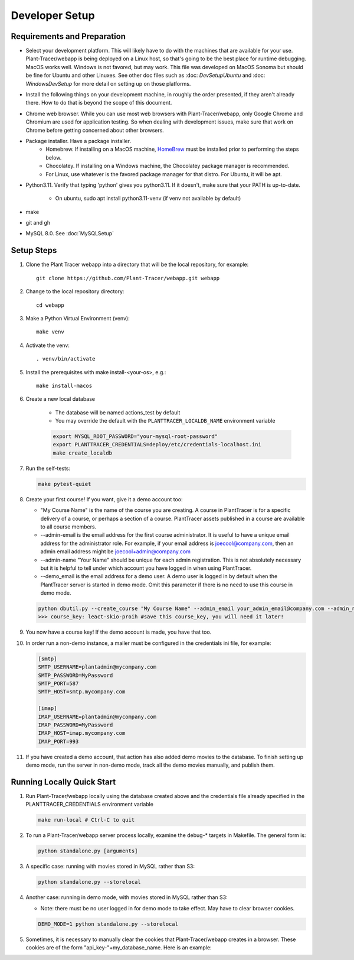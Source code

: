 Developer Setup
===============

Requirements and Preparation
----------------------------

* Select your development platform. This will likely have to do with the machines that are available for your use. Plant-Tracer/webapp is being deployed on a Linux host, so that's going to be the best place for runtime debugging. MacOS works well. Windows is not favored, but may work. This file was developed on MacOS Sonoma but should be fine for Ubuntu and other Linuxes. See other doc files such as :doc: `DevSetupUbuntu` and :doc: `WindowsDevSetup` for more detail on setting up on those platforms.

* Install the following things on your development machine, in roughly the order presented, if they aren't already there. How to do that is beyond the scope of this document.

* Chrome web browser. While you can use most web browsers with Plant-Tracer/webapp, only Google Chrome and Chromium are used for application testing. So when dealing with development issues, make sure that work on Chrome before getting concerned about other browsers.

* Package installer. Have a package installer.
    * Homebrew. If installing on a MacOS machine, `HomeBrew <https://brew.sh>`_ must be installed prior to performing the steps below.
    * Chocolatey. If installing on a Windows machine, the Chocolatey package manager is recommended.
    * For Linux, use whatever is the favored package manager for that distro. For Ubuntu, it will be apt.

* Python3.11. Verify that typing 'python' gives you python3.11. If it doesn't, make sure that your PATH is up-to-date.

   * On ubuntu, sudo apt install python3.11-venv (if venv not available by default)

* make

* git and gh

* MySQL 8.0. See :doc:`MySQLSetup`
    
Setup Steps
-----------

#. Clone the Plant Tracer webapp into a directory that will be the local repository, for example::

    git clone https://github.com/Plant-Tracer/webapp.git webapp

#. Change to the local repository directory::

    cd webapp

#. Make a Python Virtual Environment (venv)::

    make venv

#. Activate the venv::

    . venv/bin/activate

#. Install the prerequisites with make install-<your-os>, e.g.::

    make install-macos

#. Create a new local database

    * The database will be named actions_test by default

    * You may override the default with the ``PLANTTRACER_LOCALDB_NAME`` environment variable

    .. code-block::

       export MYSQL_ROOT_PASSWORD="your-mysql-root-password"
       export PLANTTRACER_CREDENTIALS=deploy/etc/credentials-localhost.ini
       make create_localdb

#. Run the self-tests:

   .. code-block::

    make pytest-quiet

#. Create your first course! If you want, give it a demo account too:

   * "My Course Name" is the name of the course you are creating. A course in PlantTracer is for a specific delivery of a course, or perhaps a section of a course. PlantTracer assets published in a course are available to all course members.

   * --admin-email is the email address for the first course administrator. It is useful to have a unique email address for the administrator role. For example, if your email address is joecool@company.com, then an admin email address might be joecool+admin@company.com

   * --admin-name "Your Name" should be unique for each admin registration. This is not absolutely necessary but it is helpful to tell under which account you have logged in when using PlantTracer.

   * --demo_email is the email address for a demo user. A demo user is logged in by default when the PlantTracer server is started in demo mode. Omit this parameter if there is no need to use this course in demo mode.

   .. code-block::

    python dbutil.py --create_course "My Course Name" --admin_email your_admin_email@company.com --admin_name "Your Name" [--demo_email your_demo_email@company.com]
    >>> course_key: leact-skio-proih #save this course_key, you will need it later!

#. You now have a course key! If the demo account is made, you have that too.

#. In order run a non-demo instance, a mailer must be configured in the credentials ini file, for example:

   .. code-block::

    [smtp]
    SMTP_USERNAME=plantadmin@mycompany.com
    SMTP_PASSWORD=MyPassword
    SMTP_PORT=587
    SMTP_HOST=smtp.mycompany.com

    [imap]
    IMAP_USERNAME=plantadmin@mycompany.com
    IMAP_PASSWORD=MyPassword
    IMAP_HOST=imap.mycompany.com
    IMAP_PORT=993

#. If you have created a demo account, that action has also added demo movies to the database. To finish setting up demo mode, run the server in non-demo mode, track all the demo movies manually, and publish them.

Running Locally Quick Start
---------------------------

#. Run Plant-Tracer/webapp locally using the database created above and the credentials file already specified in the PLANTTRACER_CREDENTIALS environment variable

   .. code-block::

    make run-local # Ctrl-C to quit

#. To run a Plant-Tracer/webapp server process locally, examine the debug-* targets in Makefile. The general form is:

   .. code-block::

    python standalone.py [arguments]

#. A specific case: running with movies stored in MySQL rather than S3:

   .. code-block::

    python standalone.py --storelocal

#. Another case: running in demo mode, with movies stored in MySQL rather than S3:

   * Note: there must be no user logged in for demo mode to take effect. May have to clear browser cookies.

   .. code-block::

       DEMO_MODE=1 python standalone.py --storelocal

#. Sometimes, it is necessary to manually clear the cookies that Plant-Tracer/webapp creates in a browser. These cookies are of the form "api_key-"+my_database_name. Here is an example:

.. image:: media/PlantTracerCookieExample.png

